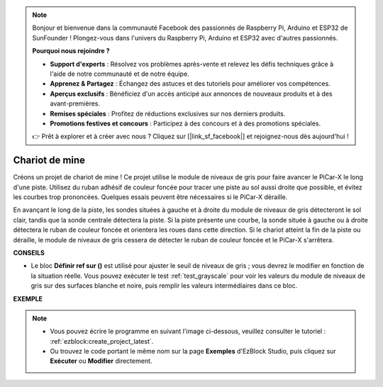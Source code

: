 .. note::

    Bonjour et bienvenue dans la communauté Facebook des passionnés de Raspberry Pi, Arduino et ESP32 de SunFounder ! Plongez-vous dans l'univers du Raspberry Pi, Arduino et ESP32 avec d'autres passionnés.

    **Pourquoi nous rejoindre ?**

    - **Support d'experts** : Résolvez vos problèmes après-vente et relevez les défis techniques grâce à l'aide de notre communauté et de notre équipe.
    - **Apprenez & Partagez** : Échangez des astuces et des tutoriels pour améliorer vos compétences.
    - **Aperçus exclusifs** : Bénéficiez d'un accès anticipé aux annonces de nouveaux produits et à des avant-premières.
    - **Remises spéciales** : Profitez de réductions exclusives sur nos derniers produits.
    - **Promotions festives et concours** : Participez à des concours et à des promotions spéciales.

    👉 Prêt à explorer et à créer avec nous ? Cliquez sur [|link_sf_facebook|] et rejoignez-nous dès aujourd'hui !

.. _ezb_minecart:

Chariot de mine
=====================

Créons un projet de chariot de mine ! Ce projet utilise le module de niveaux de gris pour faire avancer le PiCar-X le long d'une piste. Utilisez du ruban adhésif de couleur foncée pour tracer une piste au sol aussi droite que possible, et évitez les courbes trop prononcées. Quelques essais peuvent être nécessaires si le PiCar-X déraille.

En avançant le long de la piste, les sondes situées à gauche et à droite du module de niveaux de gris détecteront le sol clair, tandis que la sonde centrale détectera la piste. Si la piste présente une courbe, la sonde située à gauche ou à droite détectera le ruban de couleur foncée et orientera les roues dans cette direction. Si le chariot atteint la fin de la piste ou déraille, le module de niveaux de gris cessera de détecter le ruban de couleur foncée et le PiCar-X s'arrêtera.

**CONSEILS**

* Le bloc **Définir ref sur ()** est utilisé pour ajuster le seuil de niveaux de gris ; vous devrez le modifier en fonction de la situation réelle. Vous pouvez exécuter le test :ref:`test_grayscale` pour voir les valeurs du module de niveaux de gris sur des surfaces blanche et noire, puis remplir les valeurs intermédiaires dans ce bloc.

**EXEMPLE**

.. note::

    * Vous pouvez écrire le programme en suivant l'image ci-dessous, veuillez consulter le tutoriel : :ref:`ezblock:create_project_latest`.
    * Ou trouvez le code portant le même nom sur la page **Exemples** d'EzBlock Studio, puis cliquez sur **Exécuter** ou **Modifier** directement.

.. image:: img/sp210512_170342.png

.. image:: img/sp210512_171425.png

.. image:: img/sp210512_171454.png
